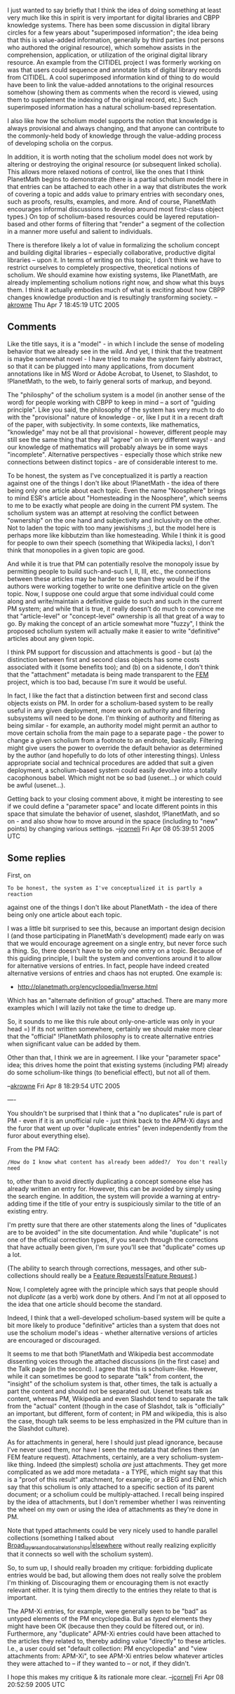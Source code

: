 #+STARTUP: showeverything logdone
#+options: num:nil


I just wanted to say briefly that I think the idea of doing something at least
very much like this in spirit is very important for digital libraries and CBPP
knowledge systems.  There has been some discussion in digital library circles
for a few years about "superimposed information"; the idea being that this is
value-added information, generally by third parties (not persons who authored
the original resource), which somehow assists in the comprehension, application,
or utilization of the original digital library resource.  An example from the
CITIDEL project I was formerly working on was that users could sequence and
annotate lists of digital library records from CITIDEL.  A cool superimposed
information kind of thing to do would have been to link the value-added
annotations to the original resources somehow (showing them as comments when
the record is viewed, using them to supplement the indexing of the original
record, etc.)  Such superimposed information has a natural scholium-based
representation.

I also like how the scholium model supports the notion that knowledge is always
provisional and always changing, and that anyone can contribute to the
commonly-held body of knowledge through the value-adding process of developing
scholia on the corpus.

In addition, it is worth noting that the scholium model does not work by
altering or destroying the original resource (or subsequent linked scholia).
This allows more relaxed notions of control, like the ones that I think
PlanetMath begins to demonstrate (there is a partial scholium model there in
that entries can be attached to each other in a way that distributes the work of
covering a topic and adds value to primary entries with secondary ones, such as
proofs, results, examples, and more.  And of course, PlanetMath encourages
informal discussions to develop around most first-class object types.)  On top
of scholium-based resources could be layered reputation-based and other forms of
filtering that "render" a segment of the collection in a manner more useful and
salient to individuals.

There is therefore likely a lot of value in formalizing the scholium concept and
building digital libraries -- especially collaborative, productive digital
libraries -- upon it.  In terms of writing on this topic, I don't think we have
to restrict ourselves to completely prospective, theoretical notions of
scholium.  We should examine how existing systems, like PlanetMath, are already
implementing scholium notions right now, and show what this buys them.  I think
it actually embodies much of what is exciting about how CBPP changes knowledge
production and is resultingly transforming society.  --[[file:akrowne.org][akrowne]] Thu Apr 7
18:45:19 UTC 2005 

** Comments

Like the title says, it is a "model" - in which I include the sense of modeling
behavior that we already see in the wild.  And yet, I think that the treatment
is maybe somewhat novel - I have tried to make the system fairly abstract, so
that it can be plugged into many applications, from document annotations like in
MS Word or Adobe Acrobat, to Usenet, to Slashdot, to !PlanetMath, to the web, to
fairly general sorts of markup, and beyond.

The "philosphy" of the scholium system is a model (in another sense of the word)
for people working with CBPP to keep in mind -- a sort of "guiding principle".
Like you said, the philosophy of the system has very much to do with the
"provisional" nature of knowledge - or, like I put it in a recent draft of the
paper, with subjectivity.  In some contexts, like mathematics, "knowledge" may
not be all that provisional - however, different people may still see the same
thing that they all "agree" on in very different ways! - and our knowledge of
mathematics will probably always be in some ways "incomplete".  Alternative
perspectives - especially those which strike new connections between distinct
topics - are of considerable interest to me.

To be honest, the system as I've conceptualized it is partly a reaction against
one of the things I don't like about !PlanetMath - the idea of there being only
one article about each topic.  Even the name "Noosphere" brings to mind ESR's
article about "Homesteading in the Noosphere", which seems to me to be exactly
what people are doing in the current PM system.  The scholium system was an
attempt at resolving the conflict between "ownership" on the one hand and
subjectivity and inclusivity on the other.  Not to laden the topic with too many
jewishisms ;), but the model here is perhaps more like kibbutzim than like
homesteading.  While I think it is good for people to own their speech
(something that Wikipedia lacks), I don't think that monopolies in a given topic
are good.

And while it is true that PM can potentially resolve the monopoly issue by
permitting people to build such-and-such I, II, III, etc., the connections
between these articles may be harder to see than they would be if the authors
were working together to write one definitive article on the given topic.  Now,
I suppose one could argue that some individual could come along and
write/maintain a definitive guide to such and such in the current PM system; and
while that is true, it really doesn't do much to convince me that
"article-level" or "concept-level" ownership is all that great of a way to go.
By making the concept of an article somewhat more "fuzzy", I think the proposed
scholium system will actually make it easier to write "definitive" articles
about any given topic.

I think  PM support for discussion and attachments is good - but (a) the
distinction between first and second class objects has some costs associated
with it (some benefits too); and (b) on a sidenote, I don't think that the
"attachment" metadata is being made transparent to the [[file:FEM.org][FEM]] project, which is
too bad, because I'm sure it would be useful.

In fact, I like the fact that a distinction between first and second class
objects exists on PM.  In order for a scholium-based system to be really useful
in any given deployment, more work on authority and filtering subsystems will
need to be done.  I'm thinking of authority and filtering as being similar - for
example, an authority model might permit an author to move certain scholia from
the main page to a separate page - the power to change a given scholium from a
footnote to an endnote, basically.  Filtering might give users the power to
override the default behavior as determined by the author (and hopefully to do
lots of other interesting things).  Unless appropriate social and technical
procedures are added that suit a given deployment, a scholium-based system could
easily devolve into a totally cacophonous babel.  Which might not be so bad
(usenet...) or which could be awful (usenet...).

Getting back to your closing comment above, it might be interesting to see if we
could define a "parameter space" and locate different points in this space that
simulate the behavior of usenet, slashdot, !PlanetMath, and so on - and also
show how to move around in the space (including to "new" points) by changing
various settings.
--[[file:jcorneli.org][jcorneli]] Fri Apr 08 05:39:51 2005 UTC

** Some replies

First, on

: To be honest, the system as I've conceptualized it is partly a reaction
against one of the things I don't like about PlanetMath - the idea of there
being only one article about each topic.

I was a little bit surprised to see this, because an important design decision 
I (and those participating in PlanetMath's development) made early on was that 
we would encourage agreement on a single entry, but never force such a thing.
So, there doesn't have to be only one entry on a topic.  Because of this guiding
principle, I built the system and conventions around it to allow for alternative
versions of entries.  In fact, people have indeed created alternative versions of
entries and chaos has not erupted.  One example is:

 * http://planetmath.org/encyclopedia/Inverse.html

Which has an "alternate definition of group" attached.  There are many more examples 
which I will lazily not take the time to dredge up.

So, it sounds to me like this rule about only-one-article was only in your head =)
If its not written somewhere, certainly we should make more clear that the "official"
!PlanetMath philosophy is to create alternative entries when significant value can
be added by them.

Other than that, I think we are in agreement.  I like your "parameter space" idea;
this drives home the point that existing systems (including PM) already do some 
scholium-like things (to beneficial effect), but not all of them.

--[[file:akrowne.org][akrowne]] Fri Apr 8 18:29:54 UTC 2005

----

You shouldn't be surprised that I think that a "no duplicates" rule is part of
PM - even if it is an unofficial rule - just think back to the APM-Xi days and
the furor that went up over "duplicate entries" (even independently from the
furor about everything else).

From the PM FAQ:

: /How do I know what content has already been added?/  You don't really need
to, other than to avoid directly duplicating a concept someone else has already
written an entry for.  However, this can be avoided by simply using the search
engine.  In addition, the system will provide a warning at entry-adding time if
the title of your entry is suspiciously similar to the title of an existing
entry.

I'm pretty sure that there are other statements along the lines of "duplicates
are to be avoided" in the site documentation.  And while "duplicate" is not one
of the official correction types, if you search through the corrections that
have actually been given, I'm sure you'll see that "duplicate" comes up a lot.

(The ability to search through corrections, messages, and other sub-collections
should really be a [[file:Feature Requests|Feature Request.org][Feature Requests|Feature Request]].)

Now, I completely agree with the principle which says that people should not
/duplicate/ (as a verb) work done by others.  And I'm not at all opposed to
the idea that one article should become the standard.

Indeed, I think that a well-developed scholium-based system will be quite a bit
more likely to produce "definitive" articles than a system that does not use the
scholium model's ideas - whether alternative versions of articles are encouraged
or discouraged.

It seems to me that both !PlanetMath and Wikipedia best accommodate dissenting
voices through the attached discussions (in the first case) and the Talk page
(in the second).  I agree that this is scholium-like.  However, while it can
sometimes be good to separate "talk" from content, the "insight" of the scholium
system is that, other times, the talk is actually a part the content and should
not be separated out.  Usenet treats talk as content, whereas PM, Wikipedia and
even Slashdot tend to separate the talk from the "actual" content (though in the
case of Slashdot, talk is "officially" an important, but different, form of
content; in PM and wikipedia, this is also the case, though talk seems to be
less emphasized in the PM culture than in the Slashdot culture).

As for attachments in general, here I should just plead ignorance, because I've
never used them, nor have I seen the metadata that defines them (an FEM feature
request).  Attachments, certainly, are a very scholium-system-like thing.
Indeed (the simplest) scholia /are/ just attachments.  They get more
complicated as we add more metadata - a TYPE, which might say that this is a
"proof of this result" attachment, for example; or a BEG and END, which say that
this scholium is only attached to a specific section of its parent document; or
a scholium could be multiply-attached.  I recall being inspired by the idea of
attachments, but I don't remember whether I was reinventing the wheel on my own
or using the idea of attachments as they're done in PM.

Note that typed attachments could be very nicely used to handle parallel
collections (something I talked about
[[file:Broad_layers_and_local_relationships|elsewhere.org][Broad_layers_and_local_relationships|elsewhere]] without really realizing
explicitly that it connects so well with the scholium system).

So, to sum up, I should really broaden my critique: forbidding duplicate entries
would be bad, but allowing them does not really solve the problem I'm thinking
of.  Discouraging them or encouraging them is not exactly relevant either.  It
is tying them directly to the entries they relate to that is important.

The APM-Xi entries, for example, were generally seen to be "bad" as untyped
elements of the PM encyclopedia.  But as /typed/ elements they might have been
OK (because then they could be filtered out, or in).  Furthermore, any
"duplicate" APM-Xi entries could have been attached to the articles they related
to, thereby adding value "directly" to these articles.  I.e., a user could set
"default collection: PM encyclopedia" and "view attachments from: APM-Xi", to
see APM-Xi entries below whatever articles they were attached to -- if they
wanted to -- or not, if they didn't.

I hope this makes my critique & its rationale more clear.  --[[file:jcorneli.org][jcorneli]] Fri
Apr 08 20:52:59 2005 UTC
